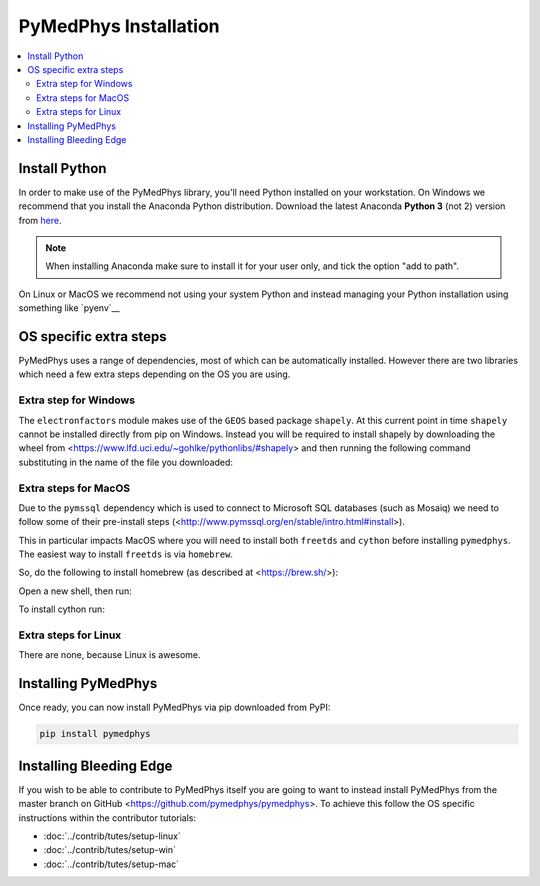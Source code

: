 ======================
PyMedPhys Installation
======================

.. contents::
    :local:
    :backlinks: entry


Install Python
==============

In order to make use of the PyMedPhys library, you'll need Python installed on
your workstation. On Windows we recommend that you install the
Anaconda Python distribution. Download the latest Anaconda **Python 3** (not 2)
version from `here <https://www.anaconda.com/download/>`__.

.. note::
    When installing Anaconda make sure to install it for your user only, and
    tick the option "add to path".

.. image:: ../img/add_anaconda_to_path.png

On Linux or MacOS we recommend not using your system Python and instead
managing your Python installation using something like `pyenv`__

.. _`pyenv`: https://github.com/pyenv/pyenv-installer#install


OS specific extra steps
=======================

PyMedPhys uses a range of dependencies, most of which can be automatically
installed. However there are two libraries which need a few extra steps
depending on the OS you are using.

Extra step for Windows
----------------------

The ``electronfactors`` module makes use of the ``GEOS`` based package
``shapely``.
At this current point in time ``shapely`` cannot be installed directly from
pip on Windows. Instead you will be required to install shapely by downloading
the wheel from <https://www.lfd.uci.edu/~gohlke/pythonlibs/#shapely> and then
running the following command substituting in the name of the file you
downloaded:

.. code:: bash
    pip install ./Shapely‑1.6.4.post2‑cp37‑cp37m‑win_amd64.whl


Extra steps for MacOS
---------------------

Due to the ``pymssql`` dependency which is used to connect to Microsoft SQL
databases (such as Mosaiq) we need to follow some of their pre-install steps
(<http://www.pymssql.org/en/stable/intro.html#install>).

This in particular impacts MacOS where you will need to install both
``freetds`` and ``cython`` before installing
``pymedphys``. The easiest way to install ``freetds`` is via ``homebrew``.

So, do the following to install homebrew (as described at <https://brew.sh/>):

.. code:: bash
    /usr/bin/ruby -e "$(curl -fsSL https://raw.githubusercontent.com/Homebrew/install/master/install)"

Open a new shell, then run:

.. code:: bash
    brew install freetds

To install cython run:

.. code:: bash
    pip install cython


Extra steps for Linux
---------------------

There are none, because Linux is awesome.


Installing PyMedPhys
====================

Once ready, you can now install PyMedPhys via pip downloaded from PyPI:

.. code:: bash

    pip install pymedphys


Installing Bleeding Edge
========================

If you wish to be able to contribute to PyMedPhys itself you are going to want
to instead install PyMedPhys from the master branch on GitHub
<https://github.com/pymedphys/pymedphys>. To achieve this follow the OS
specific instructions within the contributor tutorials:

* :doc:`../contrib/tutes/setup-linux`
* :doc:`../contrib/tutes/setup-win`
* :doc:`../contrib/tutes/setup-mac`
